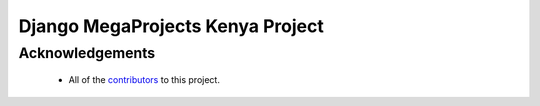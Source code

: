 =================================
Django MegaProjects Kenya Project
=================================

Acknowledgements
================

    - All of the contributors_ to this project.

.. _contributors: #
